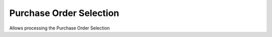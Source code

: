 
.. _functional-guide/process/c_orderselection:

========================
Purchase Order Selection
========================

Allows processing the Purchase Order Selection
